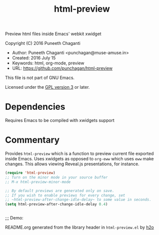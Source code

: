 #+TITLE: html-preview

Preview html files inside Emacs' webkit xwidget

Copyright (C) 2016 Puneeth Chaganti

  - Author: Puneeth Chaganti <punchagan@muse-amuse.in>
  - Created: 2016 July 15
  - Keywords: html, org-mode, preview
  - URL: <https://github.com/punchagan/html-preview>

This file is not part of GNU Emacs.

Licensed under the [[http://www.gnu.org/licenses/][GPL version 3]] or later.

* Dependencies
Requires Emacs to be compiled with xwidgets support

* Commentary

Provides ~html-preview~ which is a function to preview current file exported
inside Emacs. Uses xwidgets as opposed to ~org-eww~ which uses ~eww~ make
changes. This allows viewing Reveal.js presentations, for instance.

#+BEGIN_SRC emacs-lisp
 (require 'html-preview)
 ;; Turn on the minor mode in your source buffer
 ;; M-x html-preview-minor-mode

 ;; By default previews are generated only on save.
 ;; If you wish to enable previews for every change, set
 ;; ~html-preview-after-change-idle-delay~ to some value in seconds.
 (setq html-preview-after-change-idle-delay 0.4)


#+END_SRC

;;; Demo:
[[file:./demo.gif]]



README.org generated from the library header in ~html-preview.el~ by [[https://github.com/punchagan/h2o][h2o]]
